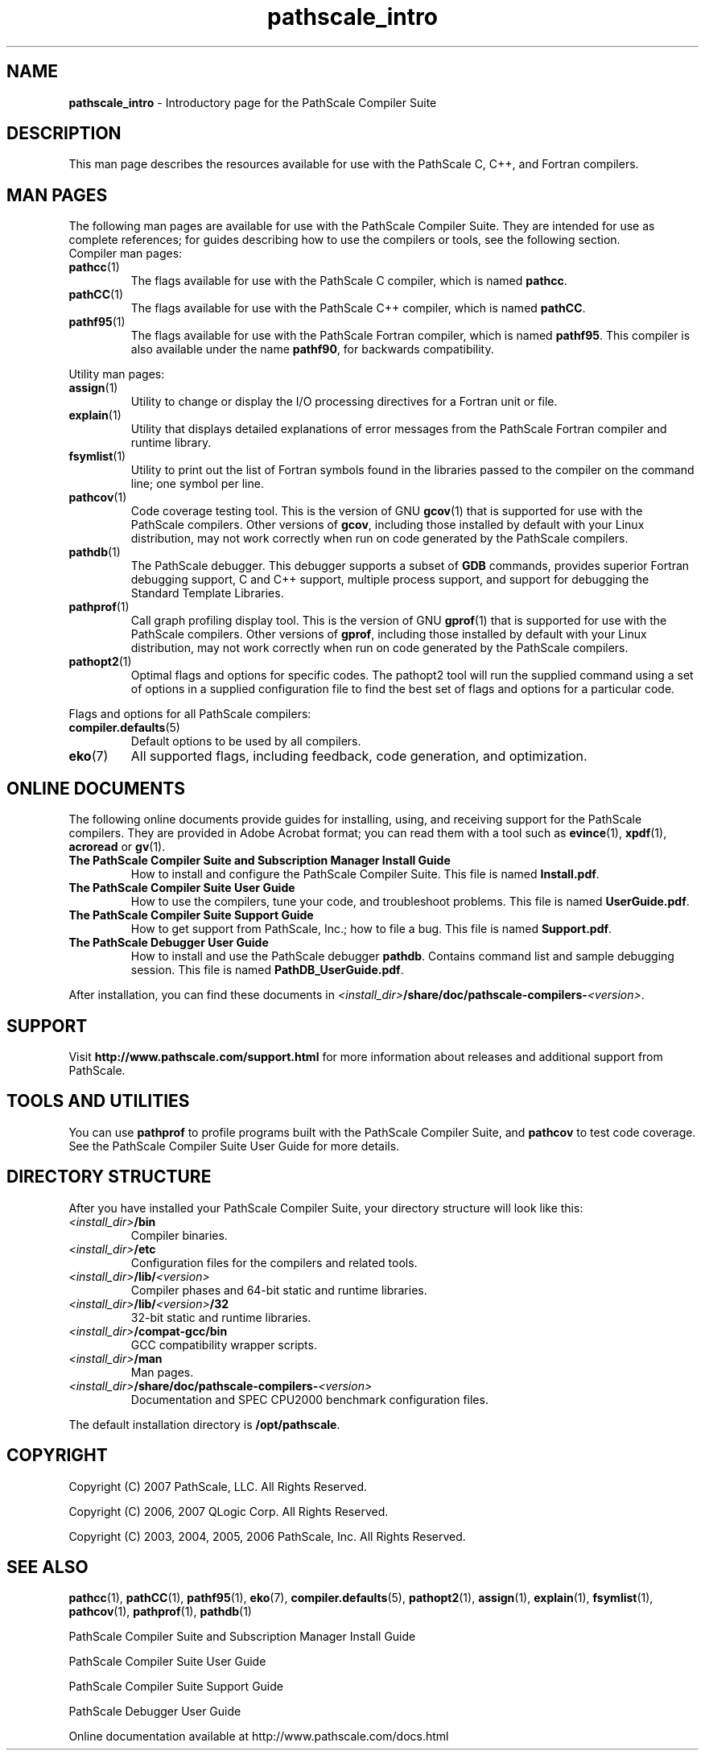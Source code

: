 .\" '\" Copyright (C) 2007 PathScale, LLC.  All Rights Reserved.
.\" '\"
.\" '\" Copyright (C) 2006, 2007 QLogic Corp.  All Rights Reserved.
.\" '\"
.\" '\" Copyright (C) 2003, 2004, 2005, 2006 PathScale, Inc.  All Rights Reserved.
.\" '\" This is not free software.
.\" '\" Redistribution or modification is prohibited without the prior
.\" '\" express written permission of PathScale, Inc.
.\" '\"
.\" .ad 7
.TH "pathscale_intro" "7" "" "PathScale, LLC." "PathScale Compiler Suite"
.SH "NAME"
\fBpathscale_intro\fR - Introductory page for the PathScale Compiler Suite
.PP
.SH "DESCRIPTION"
This man page describes the resources available for use with the
PathScale C, C++, and Fortran compilers.
.PP
.SH "MAN PAGES"
.PP
The following man pages are available for use with the PathScale
Compiler Suite.  They are intended for use as complete references; for
guides describing how to use the compilers or tools, see the following
section.
.TP
Compiler man pages:
.TP
\fBpathcc\fR(1)
The flags available for use with the PathScale C compiler, which
is named \fBpathcc\fR.
.TP
\fBpathCC\fR(1)
The flags available for use with the PathScale C++ compiler, which
is named \fBpathCC\fR.
.TP
\fBpathf95\fR(1)
The flags available for use with the PathScale Fortran
compiler, which is named \fBpathf95\fR.  This compiler is also
available under the name \fBpathf90\fR, for backwards compatibility.
.PP
Utility man pages:
.TP
\fBassign\fR(1)
Utility to change or display the I/O processing directives for a
Fortran unit or file.
.TP
\fBexplain\fR(1)
Utility that displays detailed explanations of error messages from the
PathScale Fortran compiler and runtime library.
.TP
\fBfsymlist\fR(1)
Utility to print out the list of Fortran symbols found in the
libraries passed to the compiler on the command line; one symbol per
line.
.TP
\fBpathcov\fR(1)
Code coverage testing tool.  This is the version of GNU \fBgcov\fR(1) that
is supported for use with the PathScale compilers.  Other versions
of \fBgcov\fR, including those installed by default with your Linux
distribution, may not work correctly when run on code generated by the
PathScale compilers.
.TP
\fBpathdb\fR(1)
The PathScale debugger. This debugger supports a subset of \fBGDB\fR
commands, provides superior Fortran debugging support, C and C++
support, multiple process support, and support for debugging the
Standard Template Libraries.
.TP
\fBpathprof\fR(1)
Call graph profiling display tool.  This is the version of GNU
\fBgprof\fR(1) that is supported for use with the PathScale compilers.
Other versions of \fBgprof\fR, including those installed by default
with your Linux distribution, may not work correctly when run on code
generated by the PathScale compilers.
.TP
\fBpathopt2\fR(1)
Optimal flags and options for specific codes. The pathopt2 tool will
run the supplied command using a set of options in a supplied
configuration file to find the best set of flags and options for a
particular code.
.PP
Flags and options for all PathScale compilers:
.TP 
\fBcompiler.defaults\fR(5)
Default options to be used by all compilers.
.TP 
\fBeko\fR(7)
All supported flags, including feedback, code generation, and
optimization.
.PP
.SH "ONLINE DOCUMENTS"
.PP
The following online documents provide guides for installing, using,
and receiving support for the PathScale compilers.  They are
provided in Adobe Acrobat format; you can read them with a tool such
as \fBevince\fR(1), \fBxpdf\fR(1), \fBacroread\fR or \fBgv\fR(1).
.TP
\fBThe PathScale Compiler Suite and Subscription Manager Install Guide\fR
How to install and configure the PathScale Compiler Suite.  This
file is named \fBInstall.pdf\fR.
.TP
\fBThe PathScale Compiler Suite User Guide\fR
How to use the compilers, tune your code, and troubleshoot problems.
This file is named \fBUserGuide.pdf\fR.
.TP
\fBThe PathScale Compiler Suite Support Guide\fR
How to get support from PathScale, Inc.; how to file a bug.  This file
is named \fBSupport.pdf\fR.
.TP
\fBThe PathScale Debugger User Guide\fR
How to install and use the PathScale debugger \fBpathdb\fR. Contains
command list and sample debugging session. This file is named
\fBPathDB_UserGuide.pdf\fR.
.PP
After installation, you can find these documents in
\fI<install_dir>\fB/share/doc/pathscale-compilers-\fI<version>\fR.
.PP
.SH "SUPPORT"
.PP
Visit \fBhttp://www.pathscale.com/support.html\fR for more information about
releases and additional support from PathScale.
.PP
.SH "TOOLS AND UTILITIES"
.PP
You can use \fBpathprof\fR to profile programs built with the
PathScale Compiler Suite, and \fBpathcov\fR to test code
coverage. See the PathScale Compiler Suite User Guide for more details.
.PP
.SH "DIRECTORY STRUCTURE"
.PP
After you have installed your PathScale Compiler Suite, your
directory structure will look like this:
.TP
\fI<install_dir>\fB/bin\fR
Compiler binaries.
.TP
\fI<install_dir>\fB/etc\fR
Configuration files for the compilers and related tools.
.TP
\fI<install_dir>\fB/lib/\fI<version>\fR
Compiler phases and 64-bit static and runtime libraries.
.TP
\fI<install_dir>\fB/lib/\fI<version>\fB/32\fR
32-bit static and runtime libraries.
.TP
\fI<install_dir>\fB/compat-gcc/bin\fR
GCC compatibility wrapper scripts.
.TP
\fI<install_dir>\fB/man\fR
Man pages.
.TP
\fI<install_dir>\fB/share/doc/pathscale-compilers-\fI<version>\fR
Documentation and SPEC CPU2000 benchmark configuration files.
.PP
The default installation directory is \fB/opt/pathscale\fR.
.PP
.SH "COPYRIGHT"
Copyright (C) 2007 PathScale, LLC.  All Rights Reserved.
.PP
Copyright (C) 2006, 2007 QLogic Corp.  All Rights Reserved.
.PP
Copyright (C) 2003, 2004, 2005, 2006 PathScale, Inc.  All Rights Reserved.
.PP
.SH "SEE ALSO"
\fBpathcc\fR(1), \fBpathCC\fR(1), \fBpathf95\fR(1), \fBeko\fR(7),
\fBcompiler.defaults\fR(5), \fBpathopt2\fR(1), 
\fBassign\fR(1), \fBexplain\fR(1), \fBfsymlist\fR(1),
\fBpathcov\fR(1), \fBpathprof\fR(1), \fBpathdb\fR(1)
.PP
PathScale Compiler Suite and Subscription Manager Install Guide
.PP
PathScale Compiler Suite User Guide
.PP
PathScale Compiler Suite Support Guide
.PP
PathScale Debugger User Guide
.PP
Online documentation available at http://www.pathscale.com/docs.html
